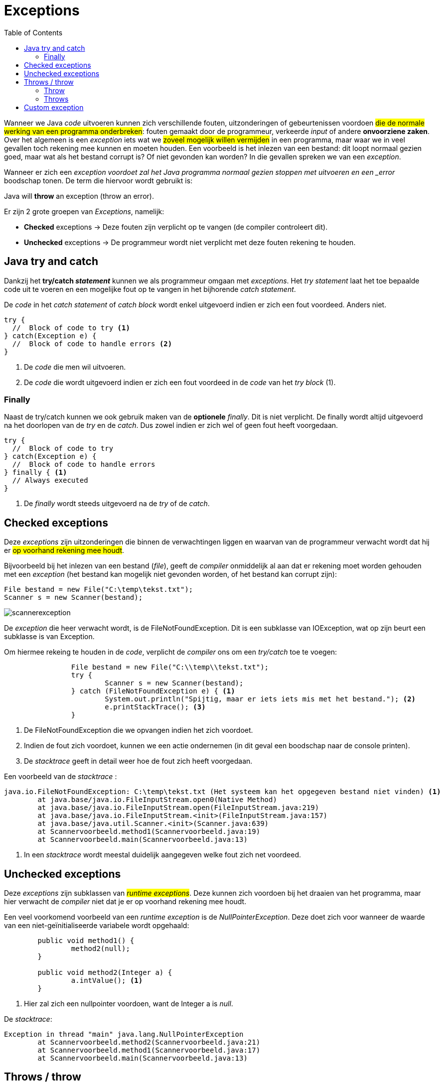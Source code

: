 :lib: pass:quotes[_library_]
:libs: pass:quotes[_libraries_]
:j: Java
:fs: functies
:f: functie
:m: method
:icons: font
:source-highlighter: rouge

= Exceptions
//Author Mark Nuyts
//v0.1
:toc: left
:toclevels: 4

Wanneer we Java _code_ uitvoeren kunnen zich verschillende fouten, uitzonderingen of gebeurtenissen voordoen #die de normale werking van een programma onderbreken#: fouten gemaakt door de programmeur, verkeerde _input_ of andere **onvoorziene zaken**.
Over het algemeen is een _exception_ iets wat we #zoveel mogelijk willen vermijden# in een programma, maar waar we in veel gevallen toch rekening mee kunnen en moeten houden.
Een voorbeeld is het inlezen van een bestand: dit loopt normaal gezien goed, maar wat als het bestand corrupt is? Of niet gevonden kan worden? In die gevallen spreken we van een _exception_.

Wanneer er zich een _exception voordoet zal het Java programma normaal gezien stoppen met uitvoeren en een _error_ boodschap tonen. De term die hiervoor wordt gebruikt is: 

====
Java will *throw* an exception (throw an error).
====

Er zijn 2 grote groepen van _Exceptions_, namelijk:

* *Checked* exceptions -> Deze fouten zijn verplicht op te vangen (de compiler controleert dit).
* *Unchecked* exceptions -> De programmeur wordt niet verplicht met deze fouten rekening te houden.

== Java try and catch

Dankzij het **try/catch _statement_** kunnen we als programmeur omgaan met _exceptions_.
Het __try statement__ laat het toe bepaalde code uit te voeren en een mogelijke fout op te vangen in het bijhorende __catch statement__.

De _code_ in het __catch statement__ of __catch block__ wordt enkel uitgevoerd indien er zich een fout voordeed. Anders niet.

[source,java]
----
try {
  //  Block of code to try <1>
} catch(Exception e) {
  //  Block of code to handle errors <2>
}
----
<1> De _code_ die men wil uitvoeren.
<2> De _code_ die wordt uitgevoerd indien er zich een fout voordeed in de _code_ van het __try block__ (1).

=== Finally

Naast de try/catch kunnen we ook gebruik maken van de *optionele* _finally_. Dit is niet verplicht.
De finally wordt altijd uitgevoerd na het doorlopen van de _try_ en de _catch_.
Dus zowel indien er zich wel of geen fout heeft voorgedaan.

[source,java]
----
try {
  //  Block of code to try
} catch(Exception e) {
  //  Block of code to handle errors
} finally { <1>
  // Always executed 
}
----
<1> De _finally_ wordt steeds uitgevoerd na de _try_ of de _catch_.


== Checked exceptions

Deze _exceptions_ zijn uitzonderingen die binnen de verwachtingen liggen en waarvan van de programmeur verwacht wordt dat hij er #op voorhand rekening mee houdt#.

Bijvoorbeeld bij het inlezen van een bestand (_file_), geeft de _compiler_ onmiddelijk al aan dat er rekening moet worden gehouden met een _exception_ (het bestand kan mogelijk niet gevonden worden, of het bestand kan corrupt zijn):

[source,java]
----
File bestand = new File("C:\temp\tekst.txt");
Scanner s = new Scanner(bestand);
----

image::scannerexception.png[]

De _exception_ die heer verwacht wordt, is de FileNotFoundException.
Dit is een subklasse van IOException, wat op zijn beurt een subklasse is van Exception.

Om hiermee rekeing te houden in de _code_, verplicht de _compiler_ ons om een _try/catch_ toe te voegen:

[source,java]
----
		File bestand = new File("C:\\temp\\tekst.txt");
		try {
			Scanner s = new Scanner(bestand);
		} catch (FileNotFoundException e) { <1>
			System.out.println("Spijtig, maar er iets iets mis met het bestand."); <2>
			e.printStackTrace(); <3>
		}
----
<1> De FileNotFoundException die we opvangen indien het zich voordoet.
<2> Indien de fout zich voordoet, kunnen we een actie ondernemen (in dit geval een boodschap naar de console printen).
<3> De _stacktrace_ geeft in detail weer hoe de fout zich heeft voorgedaan.

Een voorbeeld van de _stacktrace_ :

----
java.io.FileNotFoundException: C:\temp\tekst.txt (Het systeem kan het opgegeven bestand niet vinden) <1>
	at java.base/java.io.FileInputStream.open0(Native Method)
	at java.base/java.io.FileInputStream.open(FileInputStream.java:219)
	at java.base/java.io.FileInputStream.<init>(FileInputStream.java:157)
	at java.base/java.util.Scanner.<init>(Scanner.java:639)
	at Scannervoorbeeld.method1(Scannervoorbeeld.java:19)
	at Scannervoorbeeld.main(Scannervoorbeeld.java:13)
----
<1> In een _stacktrace_ wordt meestal duidelijk aangegeven welke fout zich net voordeed.


== Unchecked exceptions

Deze _exceptions_ zijn subklassen van #_runtime_ _exceptions_#. Deze kunnen zich voordoen bij het draaien van het programma, maar hier verwacht de _compiler_ niet dat je er op voorhand rekening mee houdt.

Een veel voorkomend voorbeeld van een _runtime exception_ is de _NullPointerException_.
Deze doet zich voor wanneer de waarde van een niet-geïnitialiseerde variabele wordt opgehaald:

[source,java]
----
	public void method1() {
		method2(null);
	}
	
	public void method2(Integer a) {
		a.intValue(); <1>
	}
----
<1> Hier zal zich een nullpointer voordoen, want de Integer a is _null_.

De _stacktrace_:

----
Exception in thread "main" java.lang.NullPointerException
	at Scannervoorbeeld.method2(Scannervoorbeeld.java:21)
	at Scannervoorbeeld.method1(Scannervoorbeeld.java:17)
	at Scannervoorbeeld.main(Scannervoorbeeld.java:13)
----


== Throws / throw

=== Throw

Met het _throw_ _keyword_ geven we aan dat we zelf een _exception_ aanmaken of lanceren:

[source,java]
----
throw new Exception("De invoer is niet correct."); <1>
----
<1> We maken een nieuwe *instantie* aan van een exception en _throwen_ deze.

=== Throws

Wanneer we bovenstaande _code_ gebruiken in een _method_. 
*Moet* de method aangeven dat er een _exception_ _gethrowed_ wordt:

[source,java]
----
public void executeCode() throws Exception { <1>
  throw new Exception("De invoer is niet correct."); <2>
}
----
<1> Met *throws* geven we aan dat de _method_ *mogelijk* een _exception_ gaat _throwen_.
<2> Een nieuwe instantie van een _exception_ wordt _gethrowed_.

Indien je gebruik maakt van bovenstaande _method_, verplicht de compiler je om een __try/catch block__ te gebruiken om de mogelijke _exception_ op te vangen.

[IMPORTANT]
====
Dit is **niet het geval voor subklassen van __runtime exceptions__**: dit zijn immers __unchecked exceptions__.
====

== Custom exception

We kunnen zelf een eigen subklasse van _exception_ maken:

[source,java]
----
public class MijnException extends Exception{
	public MijnException(String message) {
        super(message);
    }
}
----

Deze kan vervolgens in je _code_ met een _throw_ en een _throws_ gebruikt worden:

[source,java]
----
public void method1() throws MijnException {
		throw new MijnException("fout");
	}
----
